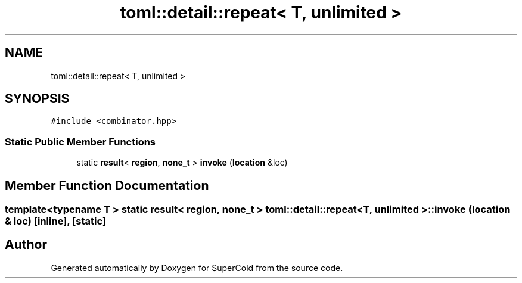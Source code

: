 .TH "toml::detail::repeat< T, unlimited >" 3 "Sat Jun 18 2022" "Version 1.0" "SuperCold" \" -*- nroff -*-
.ad l
.nh
.SH NAME
toml::detail::repeat< T, unlimited >
.SH SYNOPSIS
.br
.PP
.PP
\fC#include <combinator\&.hpp>\fP
.SS "Static Public Member Functions"

.in +1c
.ti -1c
.RI "static \fBresult\fP< \fBregion\fP, \fBnone_t\fP > \fBinvoke\fP (\fBlocation\fP &loc)"
.br
.in -1c
.SH "Member Function Documentation"
.PP 
.SS "template<typename T > static \fBresult\fP< \fBregion\fP, \fBnone_t\fP > \fBtoml::detail::repeat\fP< T, \fBunlimited\fP >::invoke (\fBlocation\fP & loc)\fC [inline]\fP, \fC [static]\fP"


.SH "Author"
.PP 
Generated automatically by Doxygen for SuperCold from the source code\&.
